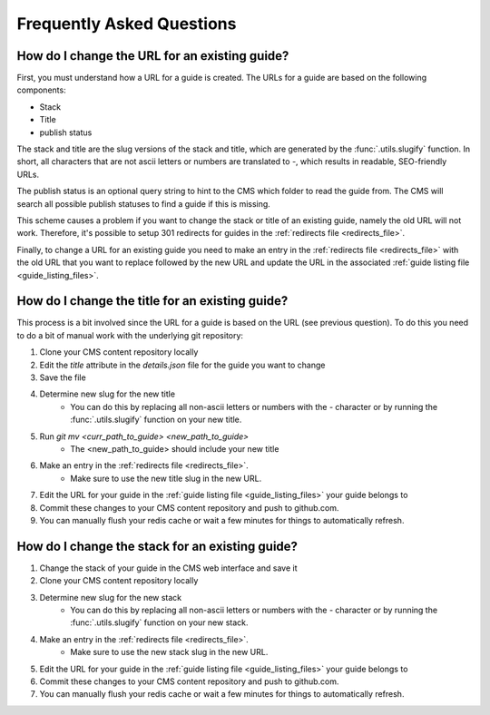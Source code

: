 ==========================
Frequently Asked Questions
==========================

How do I change the URL for an existing guide?
----------------------------------------------

First, you must understand how a URL for a guide is created.  The URLs for a
guide are based on the following components:

- Stack
- Title
- publish status

The stack and title are the slug versions of the stack and title, which are
generated by the :func:`.utils.slugify` function.  In short, all
characters that are not ascii letters or numbers are translated to `-`, which
results in readable, SEO-friendly URLs.

The publish status is an optional query string to hint to the CMS which folder
to read the guide from.  The CMS will search all possible publish statuses to
find a guide if this is missing.

This scheme causes a problem if you want to change the stack or title of an
existing guide, namely the old URL will not work.  Therefore, it's possible to
setup 301 redirects for guides in the :ref:`redirects file <redirects_file>`.

Finally, to change a URL for an existing guide you need to make an entry in the
:ref:`redirects file <redirects_file>` with the old URL that you want to
replace followed by the new URL and update the URL in the associated
:ref:`guide listing file <guide_listing_files>`.

How do I change the title for an existing guide?
------------------------------------------------

This process is a bit involved since the URL for a guide is based on the URL
(see previous question).  To do this you need to do a bit of manual work with
the underlying git repository:

1. Clone your CMS content repository locally
2. Edit the `title` attribute in the `details.json` file for the guide you want
   to change
3. Save the file
4. Determine new slug for the new title
    - You can do this by replacing all non-ascii letters or numbers with the
      `-` character or by running the :func:`.utils.slugify` function on your
      new title.
5. Run `git mv <curr_path_to_guide> <new_path_to_guide>`
    - The <new_path_to_guide> should include your new title
6. Make an entry in the :ref:`redirects file <redirects_file>`.
    - Make sure to use the new title slug in the new URL.
7. Edit the URL for your guide in the
   :ref:`guide listing file <guide_listing_files>` your guide belongs to
8. Commit these changes to your CMS content repository and push to github.com.
9. You can manually flush your redis cache or wait a few minutes for things to
   automatically refresh.

How do I change the stack for an existing guide?
------------------------------------------------

1. Change the stack of your guide in the CMS web interface and save it
2. Clone your CMS content repository locally
3. Determine new slug for the new stack
    - You can do this by replacing all non-ascii letters or numbers with the
      `-` character or by running the :func:`.utils.slugify` function on your
      new stack.
4. Make an entry in the :ref:`redirects file <redirects_file>`.
    - Make sure to use the new stack slug in the new URL.
5. Edit the URL for your guide in the
   :ref:`guide listing file <guide_listing_files>` your guide belongs to
6. Commit these changes to your CMS content repository and push to github.com.
7. You can manually flush your redis cache or wait a few minutes for things to
   automatically refresh.
